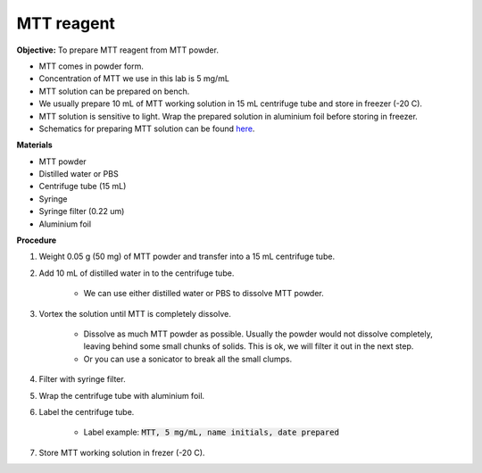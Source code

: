 .. _mtt stock:

MTT reagent
===========

**Objective:** To prepare MTT reagent from MTT powder. 

* MTT comes in powder form. 
* Concentration of MTT we use in this lab is 5 mg/mL
* MTT solution can be prepared on bench. 
* We usually prepare 10 mL of MTT working solution in 15 mL centrifuge tube and store in freezer (-20 C).
* MTT solution is sensitive to light. Wrap the prepared solution in aluminium foil before storing in freezer. 
* Schematics for preparing MTT solution can be found `here <https://docs.google.com/presentation/d/1IIiZSPVcTfXI2qt4P9eORFXnCTqsc18I3t5ufM8Zi7M/edit?usp=sharing>`_.

**Materials**

* MTT powder 
* Distilled water or PBS
* Centrifuge tube (15 mL)
* Syringe
* Syringe filter (0.22 um)
* Aluminium foil

**Procedure**

#. Weight 0.05 g (50 mg) of MTT powder and transfer into a 15 mL centrifuge tube. 
#. Add 10 mL of distilled water in to the centrifuge tube.

    * We can use either distilled water or PBS to dissolve MTT powder. 

#. Vortex the solution until MTT is completely dissolve. 

    * Dissolve as much MTT powder as possible. Usually the powder would not dissolve completely, leaving behind some small chunks of solids. This is ok, we will filter it out in the next step.
    * Or you can use a sonicator to break all the small clumps. 

#. Filter with syringe filter. 
#. Wrap the centrifuge tube with aluminium foil. 
#. Label the centrifuge tube. 

    * Label example: :code:`MTT, 5 mg/mL, name initials, date prepared`

#. Store MTT working solution in frezer (-20 C).